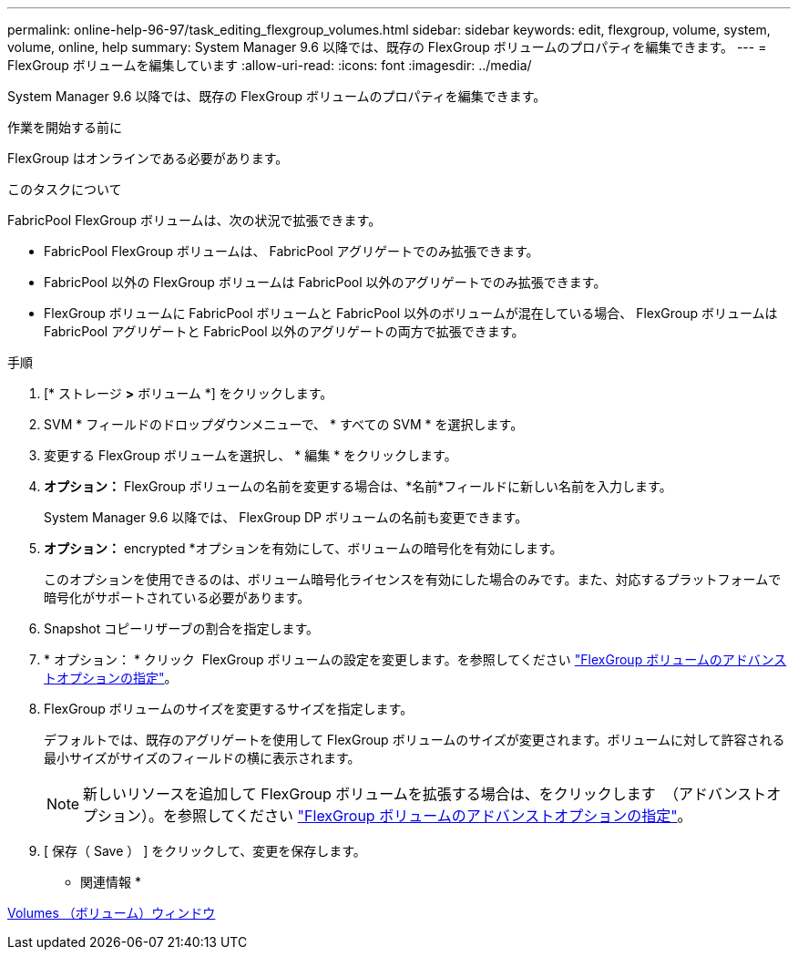 ---
permalink: online-help-96-97/task_editing_flexgroup_volumes.html 
sidebar: sidebar 
keywords: edit, flexgroup, volume, system, volume, online, help 
summary: System Manager 9.6 以降では、既存の FlexGroup ボリュームのプロパティを編集できます。 
---
= FlexGroup ボリュームを編集しています
:allow-uri-read: 
:icons: font
:imagesdir: ../media/


[role="lead"]
System Manager 9.6 以降では、既存の FlexGroup ボリュームのプロパティを編集できます。

.作業を開始する前に
FlexGroup はオンラインである必要があります。

.このタスクについて
FabricPool FlexGroup ボリュームは、次の状況で拡張できます。

* FabricPool FlexGroup ボリュームは、 FabricPool アグリゲートでのみ拡張できます。
* FabricPool 以外の FlexGroup ボリュームは FabricPool 以外のアグリゲートでのみ拡張できます。
* FlexGroup ボリュームに FabricPool ボリュームと FabricPool 以外のボリュームが混在している場合、 FlexGroup ボリュームは FabricPool アグリゲートと FabricPool 以外のアグリゲートの両方で拡張できます。


.手順
. [* ストレージ *>* ボリューム *] をクリックします。
. SVM * フィールドのドロップダウンメニューで、 * すべての SVM * を選択します。
. 変更する FlexGroup ボリュームを選択し、 * 編集 * をクリックします。
. *オプション：* FlexGroup ボリュームの名前を変更する場合は、*名前*フィールドに新しい名前を入力します。
+
System Manager 9.6 以降では、 FlexGroup DP ボリュームの名前も変更できます。

. *オプション：* encrypted *オプションを有効にして、ボリュームの暗号化を有効にします。
+
このオプションを使用できるのは、ボリューム暗号化ライセンスを有効にした場合のみです。また、対応するプラットフォームで暗号化がサポートされている必要があります。

. Snapshot コピーリザーブの割合を指定します。
. * オプション： * クリック image:../media/advanced_options.gif[""] FlexGroup ボリュームの設定を変更します。を参照してください link:task_specifying_advanced_options_for_flexgroup_volume.html["FlexGroup ボリュームのアドバンストオプションの指定"]。
. FlexGroup ボリュームのサイズを変更するサイズを指定します。
+
デフォルトでは、既存のアグリゲートを使用して FlexGroup ボリュームのサイズが変更されます。ボリュームに対して許容される最小サイズがサイズのフィールドの横に表示されます。

+
[NOTE]
====
新しいリソースを追加して FlexGroup ボリュームを拡張する場合は、をクリックします image:../media/advanced_options.gif[""] （アドバンストオプション）。を参照してください link:task_specifying_advanced_options_for_flexgroup_volume.html["FlexGroup ボリュームのアドバンストオプションの指定"]。

====
. [ 保存（ Save ） ] をクリックして、変更を保存します。


* 関連情報 *

xref:reference_volumes_window.adoc[Volumes （ボリューム）ウィンドウ]
